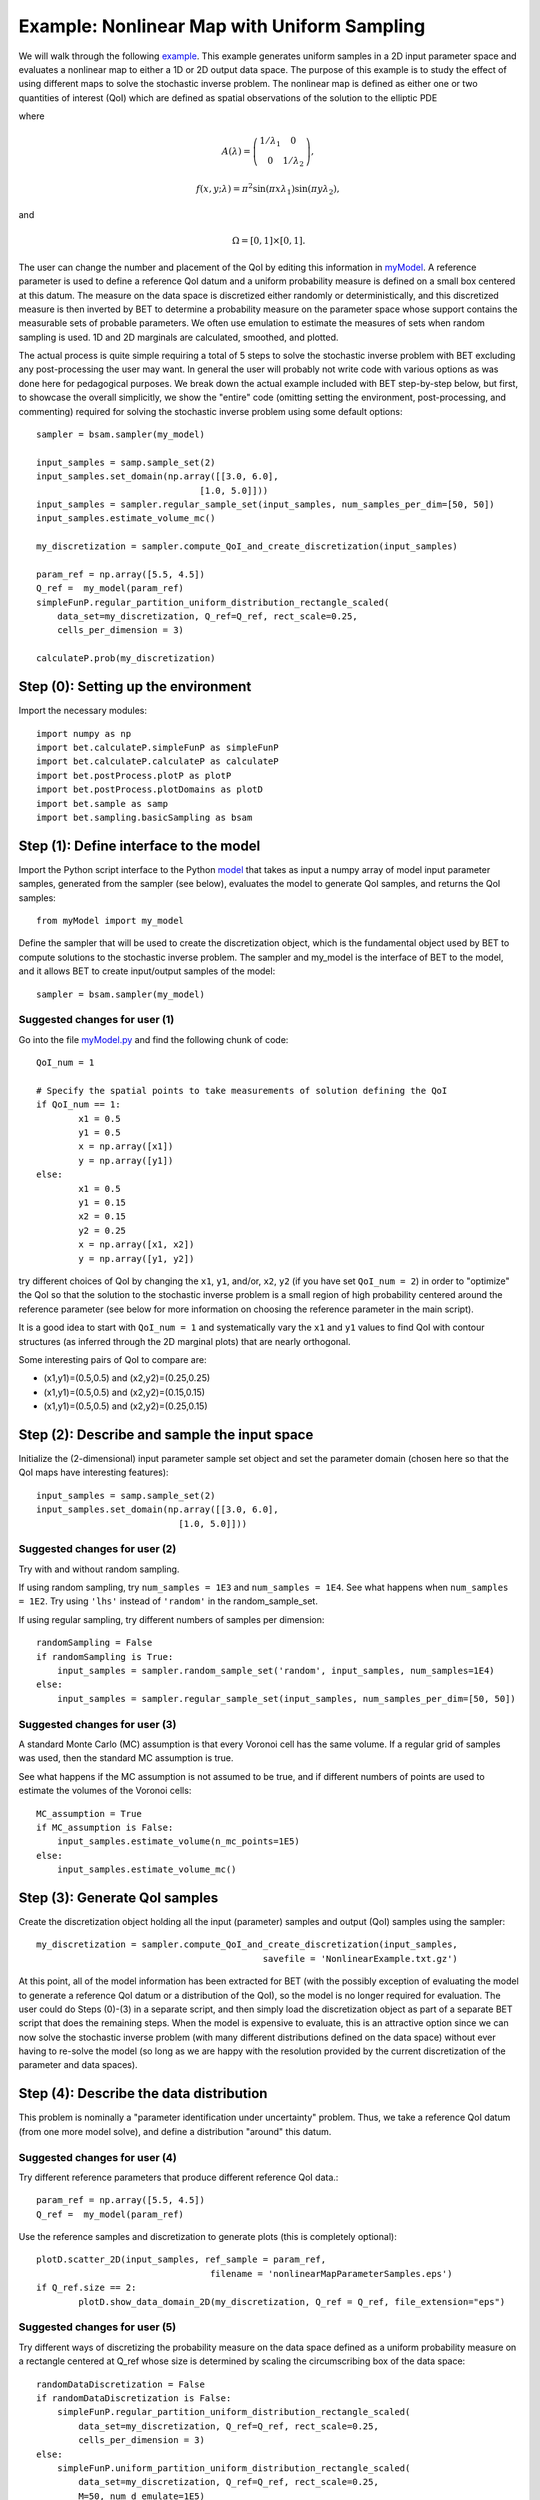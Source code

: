 .. _nonlinearMap:

============================================
Example: Nonlinear Map with Uniform Sampling
============================================

We will walk through the following `example
<https://github.com/UT-CHG/BET/blob/master/examples/nonlinearMap/nonlinearMapUniformSampling.py>`_. 
This example generates uniform samples in a 2D input parameter space 
and evaluates a nonlinear map to either a 1D or 2D output data space.
The purpose of this example is to study the effect of using different
maps to solve the stochastic inverse problem.
The nonlinear map is defined as either one or two quantities of 
interest (QoI) which are defined as spatial observations of the 
solution to the elliptic PDE 

.. math::
	:nowrap:
  
	\begin{cases}
	    -\nabla \cdot (A(\lambda)\cdot\nabla u) &= f(x,y;\lambda), \ (x,y)\in\Omega, \\
    	    u|_{\partial \Omega} &= 0,
  	\end{cases}

where 

.. math:: A(\lambda)=\left(\begin{array}{cc}
		1/\lambda_1 & 0 \\ 0 & 1/\lambda_2 \end{array}\right),
.. math:: f(x,y;\lambda) = \pi^2 \sin(\pi x\lambda_1)\sin(\pi y \lambda_2),
and 

.. math:: \Omega=[0,1]\times[0,1].

The user can change the number and placement of the QoI by editing
this information in `myModel
<https://github.com/UT-CHG/BET/blob/master/examples/nonlinearMap/myModel.py>`_.
A reference parameter is used to define a reference QoI datum
and a uniform probability measure is defined on a small box
centered at this datum.
The measure on the data space is discretized either randomly
or deterministically, and this discretized measure is then
inverted by BET to determine a probability measure on the
parameter space whose support contains the measurable sets
of probable parameters.
We often use emulation to estimate the measures of sets when
random sampling is used.
1D and 2D marginals are calculated, smoothed, and plotted.

The actual process is quite simple requiring a total of 5 steps
to solve the stochastic inverse problem with BET excluding any
post-processing
the user may want.
In general the user will probably not write code with various
options as was done here for pedagogical purposes.
We break down the actual example included with BET step-by-step
below, but first, to showcase the overall simplicitly, we show
the "entire" code (omitting setting the environment,
post-processing, and commenting) required
for solving
the stochastic inverse problem using some default options::

    sampler = bsam.sampler(my_model)

    input_samples = samp.sample_set(2)
    input_samples.set_domain(np.array([[3.0, 6.0],
                                   [1.0, 5.0]]))
    input_samples = sampler.regular_sample_set(input_samples, num_samples_per_dim=[50, 50])
    input_samples.estimate_volume_mc()

    my_discretization = sampler.compute_QoI_and_create_discretization(input_samples)

    param_ref = np.array([5.5, 4.5])
    Q_ref =  my_model(param_ref)
    simpleFunP.regular_partition_uniform_distribution_rectangle_scaled(
        data_set=my_discretization, Q_ref=Q_ref, rect_scale=0.25,
        cells_per_dimension = 3)

    calculateP.prob(my_discretization)

Step (0): Setting up the environment
===========================
Import the necessary modules::

    import numpy as np
    import bet.calculateP.simpleFunP as simpleFunP
    import bet.calculateP.calculateP as calculateP
    import bet.postProcess.plotP as plotP
    import bet.postProcess.plotDomains as plotD
    import bet.sample as samp
    import bet.sampling.basicSampling as bsam


Step (1): Define interface to the model
===========================
Import the Python script interface to the Python `model
<https://github.com/UT-CHG/BET/blob/master/examples/nonlinearMap/myModel.py>`_
that takes as input a numpy array of model input parameter samples,
generated from the sampler (see below), evaluates the model to
generate QoI samples, and returns the QoI samples::

    from myModel import my_model

Define the sampler that will be used to create the discretization
object, which is the fundamental object used by BET to compute
solutions to the stochastic inverse problem.
The sampler and my_model is the interface of BET to the model,
and it allows BET to create input/output samples of the model::

    sampler = bsam.sampler(my_model)


Suggested changes for user (1)
------------------------------
Go into the file `myModel.py
<https://github.com/UT-CHG/BET/blob/master/examples/nonlinearMap/myModel.py>`_
and find the following chunk of code::

	QoI_num = 1

	# Specify the spatial points to take measurements of solution defining the QoI
	if QoI_num == 1:
		x1 = 0.5
		y1 = 0.5
		x = np.array([x1])
		y = np.array([y1])
	else:
		x1 = 0.5
		y1 = 0.15
		x2 = 0.15
		y2 = 0.25
		x = np.array([x1, x2])
		y = np.array([y1, y2])

try different choices of QoI by changing the ``x1``, ``y1``, and/or,
``x2``, ``y2`` (if you have set  ``QoI_num = 2``) in order to "optimize"
the QoI so that the solution to the stochastic inverse problem is a small
region of high probability centered around the reference parameter (see
below for more information on choosing the reference parameter in the main
script).

It is a good idea to start with ``QoI_num = 1`` and systematically vary
the
``x1`` and ``y1`` values to find QoI with contour structures (as inferred
through the 2D marginal plots) that are nearly orthogonal.

Some interesting pairs of QoI to compare are:

* (x1,y1)=(0.5,0.5) and (x2,y2)=(0.25,0.25)

* (x1,y1)=(0.5,0.5) and (x2,y2)=(0.15,0.15)

* (x1,y1)=(0.5,0.5) and (x2,y2)=(0.25,0.15)

Step (2): Describe and sample the input space
===========================
Initialize the (2-dimensional) input parameter sample set object
and set the parameter domain (chosen here so that the QoI maps
have interesting features)::

	input_samples = samp.sample_set(2)
	input_samples.set_domain(np.array([[3.0, 6.0],
                                   [1.0, 5.0]]))

Suggested changes for user (2)
------------------------------
Try with and without random sampling.

If using random sampling, try ``num_samples = 1E3`` and
``num_samples = 1E4``.
See what happens when ``num_samples = 1E2``.
Try using ``'lhs'`` instead of ``'random'`` in the random_sample_set.

If using regular sampling, try different numbers of samples
per dimension::

    randomSampling = False
    if randomSampling is True:
        input_samples = sampler.random_sample_set('random', input_samples, num_samples=1E4)
    else:
        input_samples = sampler.regular_sample_set(input_samples, num_samples_per_dim=[50, 50])

Suggested changes for user (3)
------------------------------
A standard Monte Carlo (MC) assumption is that every Voronoi cell
has the same volume. If a regular grid of samples was used, then
the standard MC assumption is true.

See what happens if the MC assumption is not assumed to be true, and
if different numbers of points are used to estimate the volumes of
the Voronoi cells::

    MC_assumption = True
    if MC_assumption is False:
        input_samples.estimate_volume(n_mc_points=1E5)
    else:
        input_samples.estimate_volume_mc()


Step (3): Generate QoI samples
===========================

Create the discretization object holding all the input (parameter) samples
and output (QoI) samples using the sampler::

    my_discretization = sampler.compute_QoI_and_create_discretization(input_samples,
                                               savefile = 'NonlinearExample.txt.gz')

At this point, all of the model information has been extracted for BET
(with the possibly exception of evaluating the model to generate a
reference QoI datum or a distribution of the QoI), so the model is no
longer required for evaluation.
The user could do Steps (0)-(3) in a separate script, and then simply load
the discretization object as part of a separate BET script that does the
remaining steps.
When the model is expensive to evaluate, this is an attractive option
since we can now solve the stochastic inverse problem (with many
different distributions defined on the data space) without ever
having to re-solve the model (so long as we are happy with the resolution
provided by the current discretization of the parameter and data spaces).


Step (4): Describe the data distribution
===========================
This problem is nominally a "parameter identification under uncertainty"
problem.
Thus, we take a reference QoI datum (from one more model solve), and
define a distribution "around" this datum.

Suggested changes for user (4)
------------------------------
Try different reference parameters that produce different
reference QoI data.::

    param_ref = np.array([5.5, 4.5])
    Q_ref =  my_model(param_ref)

Use the reference samples and discretization to generate plots (this
is completely optional)::

	plotD.scatter_2D(input_samples, ref_sample = param_ref,
					 filename = 'nonlinearMapParameterSamples.eps')
	if Q_ref.size == 2:
		plotD.show_data_domain_2D(my_discretization, Q_ref = Q_ref, file_extension="eps")

Suggested changes for user (5)
------------------------------
Try different ways of discretizing the probability measure on the data
space defined as a uniform
probability measure on a rectangle centered at Q_ref whose
size is determined by scaling the circumscribing box of the data space::

    randomDataDiscretization = False
    if randomDataDiscretization is False:
        simpleFunP.regular_partition_uniform_distribution_rectangle_scaled(
            data_set=my_discretization, Q_ref=Q_ref, rect_scale=0.25,
            cells_per_dimension = 3)
    else:
        simpleFunP.uniform_partition_uniform_distribution_rectangle_scaled(
            data_set=my_discretization, Q_ref=Q_ref, rect_scale=0.25,
            M=50, num_d_emulate=1E5)



Step (5): Solve the stochastic inverse problem
===========================
Calculate probablities on the parameter space (which are stored within
the discretization object)::

    calculateP.prob(my_discretization)



Step (6) [Optional]: Post-processing
===========================
There are ways to determine "optimal" smoothing parameters (e.g., see CV, GCV,
and other similar methods), but we have not incorporated these into the code
as lower-dimensional marginal plots generally have limited value in understanding
the structure of a high dimensional non-parametric probability measure.

The user may want to change ``nbins`` or ``sigma`` in the ``plotP.*`` inputs
(which influences the
kernel density estimation with smaller values of ``sigma`` implying a density
estimate that
looks more like a histogram and larger values smoothing out the values
more).

In general, the user will have to tune these for any given problem especially
when looking at marginals of higher-dimensional problems with parameter ranges
that have disparate scales (assuming the parameters were not first normalized
as part of a "un-dimensionalization" of the space, which is highly encouraged)::

	(bins, marginals2D) = plotP.calculate_2D_marginal_probs(input_samples,
															nbins = [20, 20])

	marginals2D = plotP.smooth_marginals_2D(marginals2D, bins, sigma=0.5)

	plotP.plot_2D_marginal_probs(marginals2D, bins, input_samples, filename = "nomlinearMap",
								 lam_ref = param_ref, file_extension = ".eps", plot_surface=False)

	(bins, marginals1D) = plotP.calculate_1D_marginal_probs(input_samples,
															nbins = [20, 20])

	marginals1D = plotP.smooth_marginals_1D(marginals1D, bins, sigma=0.5)

	plotP.plot_1D_marginal_probs(marginals1D, bins, input_samples, filename = "nonlinearMap",
								 lam_ref = param_ref, file_extension = ".eps")




